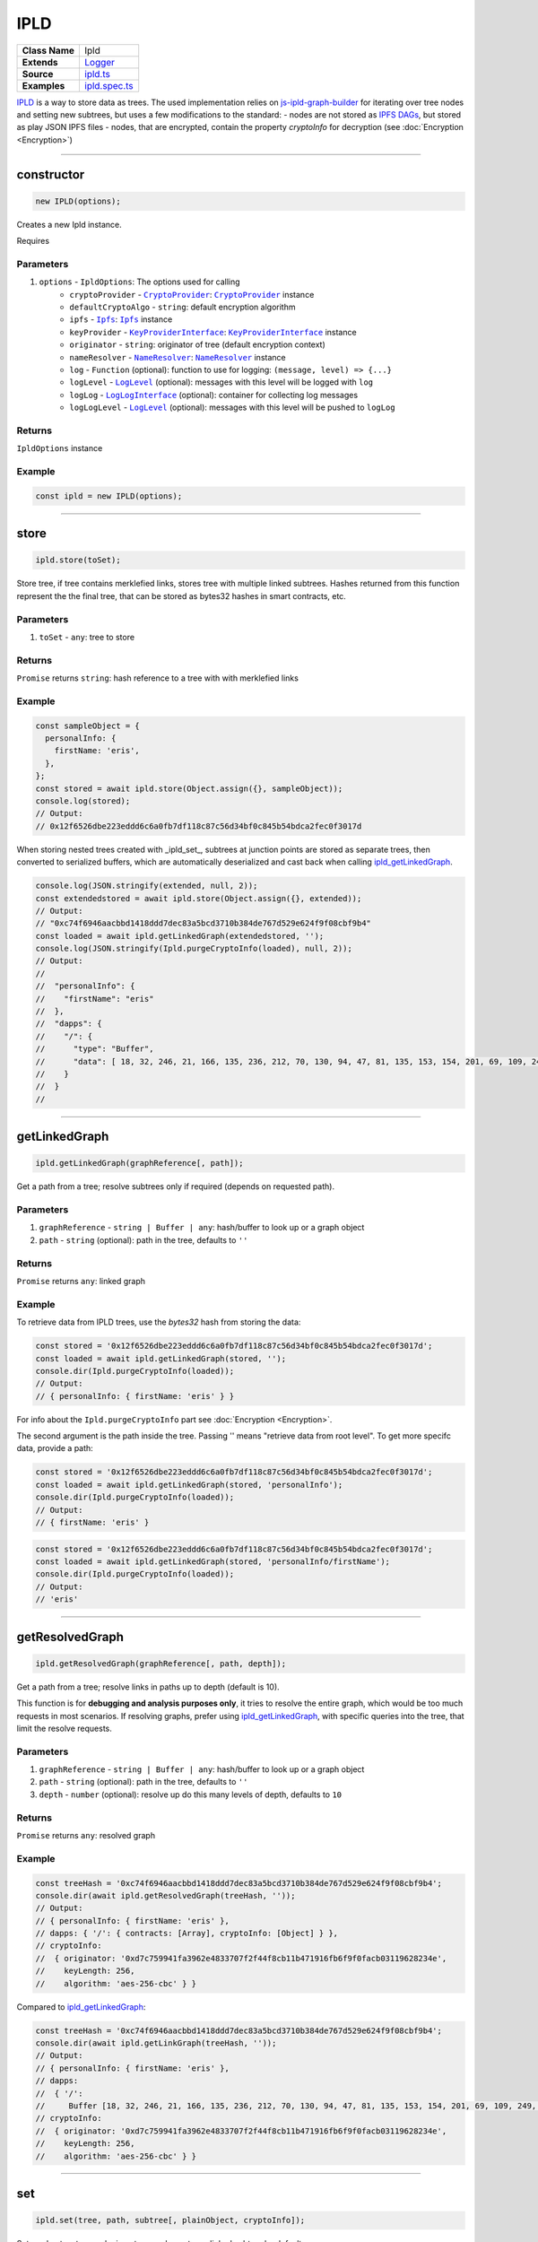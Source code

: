 ================================================================================
IPLD
================================================================================

.. list-table:: 
   :widths: auto
   :stub-columns: 1

   * - Class Name
     - Ipld
   * - Extends
     - `Logger <../common/logger.html>`_
   * - Source
     - `ipld.ts <https://github.com/evannetwork/api-blockchain-core/tree/master/src/dfs/ipld.ts>`_
   * - Examples
     - `ipld.spec.ts <https://github.com/evannetwork/api-blockchain-core/tree/master/src/dfs/ipld.spec.ts>`_


`IPLD <https://github.com/ipld/ipld>`_ is a way to store data as trees. The used implementation relies on `js-ipld-graph-builder <https://github.com/ipld/js-ipld-graph-builder>`_ for iterating over tree nodes and setting new subtrees, but uses a few modifications to the standard:
- nodes are not stored as `IPFS DAGs <https://github.com/ipfs/interface-ipfs-core/blob/master/SPEC/DAG.md>`_, but stored as play JSON IPFS files
- nodes, that are encrypted, contain the property `cryptoInfo` for decryption (see :doc:`Encryption <Encryption>`)



--------------------------------------------------------------------------------

.. _ipld_constructor:

constructor
================================================================================

.. code-block:: typescript

  new IPLD(options);

Creates a new Ipld instance.

Requires

----------
Parameters
----------

#. ``options`` - ``IpldOptions``: The options used for calling
    * ``cryptoProvider`` - |source cryptoProvider|_: |source cryptoProvider|_ instance
    * ``defaultCryptoAlgo`` - ``string``: default encryption algorithm
    * ``ipfs`` - |source ipfs|_: |source ipfs|_ instance
    * ``keyProvider`` - |source keyProviderInterface|_: |source keyProviderInterface|_ instance
    * ``originator`` - ``string``: originator of tree (default encryption context)
    * ``nameResolver`` - |source nameResolver|_: |source nameResolver|_ instance
    * ``log`` - ``Function`` (optional): function to use for logging: ``(message, level) => {...}``
    * ``logLevel`` - |source logLevel|_ (optional): messages with this level will be logged with ``log``
    * ``logLog`` - |source logLogInterface|_ (optional): container for collecting log messages
    * ``logLogLevel`` - |source logLevel|_ (optional): messages with this level will be pushed to ``logLog``

-------
Returns
-------

``IpldOptions`` instance

-------
Example
-------

.. code-block:: typescript

  const ipld = new IPLD(options);



--------------------------------------------------------------------------------

.. _ipld_store:

store
================================================================================

.. code-block:: typescript

  ipld.store(toSet);

Store tree, if tree contains merklefied links, stores tree with multiple linked subtrees.
Hashes returned from this function represent the the final tree, that can be stored as bytes32 hashes in smart contracts, etc.

----------
Parameters
----------

#. ``toSet`` - ``any``: tree to store

-------
Returns
-------

``Promise`` returns ``string``: hash reference to a tree with with merklefied links

-------
Example
-------

.. code-block:: typescript

  const sampleObject = {
    personalInfo: {
      firstName: 'eris',
    },
  };
  const stored = await ipld.store(Object.assign({}, sampleObject));
  console.log(stored);
  // Output:
  // 0x12f6526dbe223eddd6c6a0fb7df118c87c56d34bf0c845b54bdca2fec0f3017d

When storing nested trees created with _ipld_set_, subtrees at junction points are stored as separate trees, then converted to serialized buffers, which are automatically deserialized and cast back when calling ipld_getLinkedGraph_.

.. code-block:: typescript

  console.log(JSON.stringify(extended, null, 2));
  const extendedstored = await ipld.store(Object.assign({}, extended));
  // Output:
  // "0xc74f6946aacbbd1418ddd7dec83a5bcd3710b384de767d529e624f9f08cbf9b4"
  const loaded = await ipld.getLinkedGraph(extendedstored, '');
  console.log(JSON.stringify(Ipld.purgeCryptoInfo(loaded), null, 2));
  // Output:
  // 
  //  "personalInfo": {
  //    "firstName": "eris"
  //  },
  //  "dapps": {
  //    "/": {
  //      "type": "Buffer",
  //      "data": [ 18, 32, 246, 21, 166, 135, 236, 212, 70, 130, 94, 47, 81, 135, 153, 154, 201, 69, 109, 249, 97, 84, 252, 56, 214, 195, 149, 133, 116, 253, 19, 87, 217, 66 ]
  //    }
  //  }
  // 



--------------------------------------------------------------------------------

.. _ipld_getLinkedGraph:

getLinkedGraph
================================================================================

.. code-block:: typescript

  ipld.getLinkedGraph(graphReference[, path]);

Get a path from a tree; resolve subtrees only if required (depends on requested path).

----------
Parameters
----------

#. ``graphReference`` - ``string | Buffer | any``: hash/buffer to look up or a graph object
#. ``path`` - ``string`` (optional): path in the tree, defaults to ``''``

-------
Returns
-------

``Promise`` returns ``any``: linked graph

-------
Example
-------

To retrieve data from IPLD trees, use the `bytes32` hash from storing the data:

.. code-block:: typescript

  const stored = '0x12f6526dbe223eddd6c6a0fb7df118c87c56d34bf0c845b54bdca2fec0f3017d';
  const loaded = await ipld.getLinkedGraph(stored, '');
  console.dir(Ipld.purgeCryptoInfo(loaded));
  // Output:
  // { personalInfo: { firstName: 'eris' } }

For info about the ``Ipld.purgeCryptoInfo`` part see :doc:`Encryption <Encryption>`.

The second argument is the path inside the tree. Passing '' means "retrieve data from root level". To get more specifc data, provide a path:

.. code-block:: typescript

  const stored = '0x12f6526dbe223eddd6c6a0fb7df118c87c56d34bf0c845b54bdca2fec0f3017d';
  const loaded = await ipld.getLinkedGraph(stored, 'personalInfo');
  console.dir(Ipld.purgeCryptoInfo(loaded));
  // Output:
  // { firstName: 'eris' }


.. code-block:: typescript

  const stored = '0x12f6526dbe223eddd6c6a0fb7df118c87c56d34bf0c845b54bdca2fec0f3017d';
  const loaded = await ipld.getLinkedGraph(stored, 'personalInfo/firstName');
  console.dir(Ipld.purgeCryptoInfo(loaded));
  // Output:
  // 'eris'



--------------------------------------------------------------------------------

.. _ipld_getResolvedGraph:

getResolvedGraph
================================================================================

.. code-block:: typescript

  ipld.getResolvedGraph(graphReference[, path, depth]);

Get a path from a tree; resolve links in paths up to depth (default is 10).

This function is for **debugging and analysis purposes only**, it tries to resolve the entire graph, which would be too much requests in most scenarios. If resolving graphs, prefer using ipld_getLinkedGraph_, with specific queries into the tree, that limit the resolve requests.

----------
Parameters
----------

#. ``graphReference`` - ``string | Buffer | any``: hash/buffer to look up or a graph object
#. ``path`` - ``string`` (optional): path in the tree, defaults to ``''``
#. ``depth`` - ``number`` (optional): resolve up do this many levels of depth, defaults to ``10``

-------
Returns
-------

``Promise`` returns ``any``: resolved graph

-------
Example
-------

.. code-block:: typescript

  const treeHash = '0xc74f6946aacbbd1418ddd7dec83a5bcd3710b384de767d529e624f9f08cbf9b4';
  console.dir(await ipld.getResolvedGraph(treeHash, ''));
  // Output:
  // { personalInfo: { firstName: 'eris' },
  // dapps: { '/': { contracts: [Array], cryptoInfo: [Object] } },
  // cryptoInfo: 
  //  { originator: '0xd7c759941fa3962e4833707f2f44f8cb11b471916fb6f9f0facb03119628234e',
  //    keyLength: 256,
  //    algorithm: 'aes-256-cbc' } }

Compared to ipld_getLinkedGraph_:

.. code-block:: typescript

  const treeHash = '0xc74f6946aacbbd1418ddd7dec83a5bcd3710b384de767d529e624f9f08cbf9b4';
  console.dir(await ipld.getLinkGraph(treeHash, ''));
  // Output:
  // { personalInfo: { firstName: 'eris' },
  // dapps: 
  //  { '/': 
  //     Buffer [18, 32, 246, 21, 166, 135, 236, 212, 70, 130, 94, 47, 81, 135, 153, 154, 201, 69, 109, 249, 97, 84, 252,  56, 214, 195, 149, 133, 116, 253, 19, 87, 217, 66] },
  // cryptoInfo: 
  //  { originator: '0xd7c759941fa3962e4833707f2f44f8cb11b471916fb6f9f0facb03119628234e',
  //    keyLength: 256,
  //    algorithm: 'aes-256-cbc' } }



--------------------------------------------------------------------------------

.. _ipld_set:

set
================================================================================

.. code-block:: typescript

  ipld.set(tree, path, subtree[, plainObject, cryptoInfo]);

Set a value to a tree node; inserts new element as a linked subtree by default.

What's pretty useful about IPLD graphs is, that not only plain JSON trees can be stored, but that those trees can be linked to other graphs, which makes it possible to build very powerful tree structures, that consist of multiple separate trees, that can be used on their own or in a tree, that combines all of those. The resulting hash is again ``bytes32`` hash and this can be stored in smart contracts like any other IPFS hash.

This function adds the given subtree under a path in the existing tree. Different subtrees can be added by using this function multiple times. The final tree can then be stored to IPFS with ipld_store_.

----------
Parameters
----------

#. ``tree`` - ``any``: tree to extend
#. ``path`` - ``string``: path of inserted element
#. ``subtree`` - ``any``: element that will be added
#. ``plainObject`` - ``boolean`` (optional): do not link values as new subtree, defaults to ``false``
#. ``cryptoInfo`` - ``CryptoInfo`` (optional): crypto info for encrypting subtree

-------
Returns
-------

``Promise`` returns ``any``: tree with merklefied links

-------
Example
-------

.. code-block:: typescript

  const sampleObject = {
    personalInfo: {
      firstName: 'eris',
    },
  };
  const sub = {
    contracts: ['0x01', '0x02', '0x03']
  };
  const extended = await ipld.set(
    sampleObject,               // extend this graph
    'dapps',                    // attach the subgraph under the path "dapps"
    sub,                        // attach this graph as a subgraph
  );
  console.log(JSON.stringify(extended, null, 2));
  // Output:
  // {
  //   "personalInfo": {
  //     "firstName": "eris"
  //   },
  //   "dapps": {
  //     "/": {
  //       "contracts": [
  //         "0x01",
  //         "0x02",
  //         "0x03"
  //       ]
  //     }
  //   }
  // }



--------------------------------------------------------------------------------

.. _ipld_remove:

remove
================================================================================

.. code-block:: typescript

  ipld.remove(tree, path);

Delete a value from a tree node.

----------
Parameters
----------

#. ``tree`` - ``any``: tree to extend
#. ``string`` - ``string``: path of inserted element

-------
Returns
-------

``Promise`` returns ``any``: tree with merklefied links

-------
Example
-------

.. code-block:: typescript

  const treeHash = '0xc74f6946aacbbd1418ddd7dec83a5bcd3710b384de767d529e624f9f08cbf9b4';
  const loaded = await ipld.getLinkedGraph(treeHash, '');
  console.log(loaded);
  // Output:
  // { personalInfo: { firstName: 'eris' },
  //   dapps: 
  //    { '/': <Buffer 12 20 f6 15 a6 87 ec d4 46 82 5e 2f 51 87 99 9a c9 45 6d f9 61 54 fc 38 d6 c3 95 85 74 fd 13 57 d9 42> },
  //   cryptoInfo: 
  //    { originator: '0xd7c759941fa3962e4833707f2f44f8cb11b471916fb6f9f0facb03119628234e',
  //      keyLength: 256,
  //      algorithm: 'aes-256-cbc' } }

  const updated = await ipld.remove(loaded, 'dapps');
  console.log(updated);
  // Output:
  // { personalInfo: { firstName: 'eris' },
  //   cryptoInfo: 
  //    { originator: '0xd7c759941fa3962e4833707f2f44f8cb11b471916fb6f9f0facb03119628234e',
  //      keyLength: 256,
  //      algorithm: 'aes-256-cbc' } }



--------------------------------------------------------------------------------

.. _ipld_purgeCryptoInfo:

purgeCryptoInfo
================================================================================

.. code-block:: typescript

  Ipld.purgeCryptoInfo(toPurge);

(static class function)

Remove all cryptoInfos from tree.

Some example here use ``Ipld.purgeCryptoInfo`` to cleanup the objects before logging them. This is done, because IPLD graphs are encrypted by default, which has a few impact on the data stored:

  - The root node of a tree is "encrypted" with the encryption algorithm "unencrypted", resulting in the root node having its data stored as a Buffer. This is done to keep the root node in the same format as the other nodes, as:
  - Nodes in the Tree are encrypted. This encryption is specified in the constructor as `defaultCryptoAlgo`.
  - All nodes are en- or decrypted with the same identity or account or "originator". The originator, that is used, is specified in the constructor as "originator". This means, that the IPLD instance is identity or account bound and a new instance has to be created if another identity or account should be used.

----------
Parameters
----------

#. ``toPurge`` - ``any``: The options used for calling

-------
Returns
-------

``void``

-------
Example
-------

To show the difference, without purging:

.. code-block:: typescript

  const stored = '0x12f6526dbe223eddd6c6a0fb7df118c87c56d34bf0c845b54bdca2fec0f3017d';
  const loaded = await ipld.getLinkedGraph(stored, '');
  console.dir(loaded);
  // Output:
  // { personalInfo: { firstName: 'eris' },
  //   cryptoInfo: 
  //    { originator: '0xd7c759941fa3962e4833707f2f44f8cb11b471916fb6f9f0facb03119628234e',
  //      keyLength: 256,
  //      algorithm: 'aes-256-cbc' } }
  //

With purging:

.. code-block:: typescript

  const stored = '0x12f6526dbe223eddd6c6a0fb7df118c87c56d34bf0c845b54bdca2fec0f3017d';
  const loaded = await ipld.getLinkedGraph(stored, '');
  console.dir(Ipld.purgeCryptoInfo(loaded));
  // Output:
  // { personalInfo: { firstName: 'eris' } }



.. required for building markup

.. |source cryptoProvider| replace:: ``CryptoProvider``
.. _source cryptoProvider: ../encryption/crypto-provider.html

.. |source ipfs| replace:: ``Ipfs``
.. _source ipfs: ../dfs/ipfs.html

.. |source keyProviderInterface| replace:: ``KeyProviderInterface``
.. _source keyProviderInterface: ../encryption/key-provider.html

.. |source logLevel| replace:: ``LogLevel``
.. _source logLevel: ../common/logger.html#loglevel

.. |source logLogInterface| replace:: ``LogLogInterface``
.. _source logLogInterface: ../common/logger.html#logloginterface

.. |source nameResolver| replace:: ``NameResolver``
.. _source nameResolver: ../blockchain/name-resolver.html